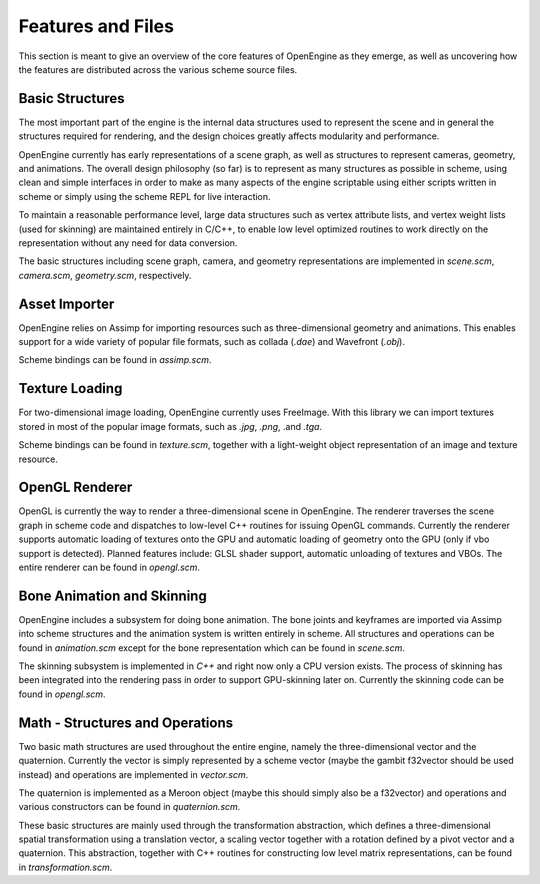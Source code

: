 ========================================
Features and Files
========================================

This section is meant to give an overview of the core features
of OpenEngine as they emerge, as well as uncovering how the features
are distributed across the various scheme source files.

Basic Structures
----------------

The most important part of the engine is the internal data structures
used to represent the scene and in general the structures required for
rendering, and the design choices greatly affects modularity and
performance.

OpenEngine currently has early representations of a scene graph, as
well as structures to represent cameras, geometry, and animations. The
overall design philosophy (so far) is to represent as many structures
as possible in scheme, using clean and simple interfaces in order to
make as many aspects of the engine scriptable using either scripts
written in scheme or simply using the scheme REPL for live
interaction.

To maintain a reasonable performance level, large data structures such
as vertex attribute lists, and vertex weight lists (used for skinning)
are maintained entirely in C/C++, to enable low level optimized
routines to work directly on the representation without any need for
data conversion.

The basic structures including scene graph, camera, and geometry
representations are implemented in `scene.scm`, `camera.scm`,
`geometry.scm`, respectively.


Asset Importer
--------------

OpenEngine relies on Assimp for importing resources such as
three-dimensional geometry and animations. This enables support for a
wide variety of popular file formats, such as collada (`.dae`) and
Wavefront (`.obj`). 

Scheme bindings can be found in `assimp.scm`.

Texture Loading
---------------

For two-dimensional image loading, OpenEngine currently uses
FreeImage. With this library we can import textures stored in most of
the popular image formats, such as `.jpg`, `.png`, .and `.tga`.

Scheme bindings can be found in `texture.scm`, together with a
light-weight object representation of an image and texture resource.

OpenGL Renderer
---------------

OpenGL is currently the way to render a three-dimensional scene in
OpenEngine. The renderer traverses the scene graph in scheme code and
dispatches to low-level C++ routines for issuing OpenGL
commands. Currently the renderer supports automatic loading of
textures onto the GPU and automatic loading of geometry onto the GPU
(only if vbo support is detected). Planned features include: GLSL shader
support, automatic unloading of textures and VBOs. The entire renderer
can be found in `opengl.scm`.

Bone Animation and Skinning
-----------------------

OpenEngine includes a subsystem for doing bone animation. The bone
joints and keyframes are imported via Assimp into scheme structures
and the animation system is written entirely in scheme. All structures and
operations can be found in `animation.scm` except for the bone
representation which can be found in `scene.scm`.

The skinning subsystem is implemented in `C++` and right now only a
CPU version exists. The process of skinning has been integrated into
the rendering pass in order to support GPU-skinning later
on. Currently the skinning code can be found in `opengl.scm`.

Math - Structures and Operations
--------------------------------

Two basic math structures are used throughout the entire engine,
namely the three-dimensional vector and the quaternion. Currently the
vector is simply represented by a scheme vector (maybe the gambit
f32vector should be used instead) and operations are implemented in
`vector.scm`. 

The quaternion is implemented as a Meroon object (maybe
this should simply also be a f32vector) and operations and various
constructors can be found in `quaternion.scm`. 

These basic structures are mainly used through the transformation
abstraction, which defines a three-dimensional spatial transformation
using a translation vector, a scaling vector together with a rotation
defined by a pivot vector and a quaternion. This abstraction, together
with C++ routines for constructing low level matrix representations,
can be found in `transformation.scm`.

.. Meroon is a small and fairly efficient object system for Scheme.  It
.. is single inheritance and features multiple dispatch.

.. The following descriptions are not complete. For a light but more
.. in-depth account please consult the manual which can be found from
.. your OpenEngine installation root at:

..   `dependencies/GambitDep/MeroonV3-2008Mar01/Doc/MeroonV3.pdf`


.. .. syntax:: (define-class Class Super ([= field :options] ...))

..    Defines a class *Class* as a subtype of *Super*.  For each 
..    `[= field :options]` list *field* becomes a field of the class.
..    The options include:

..    - `:mutable` -- The field is mutable *(default)*
..    - `:immutable` -- The field is immutable
..    - `:initializer (lambda () init)` -- The field is default initialized to *init*

..    For each field a *getter* is defined with the form::

..      (Class-field obj)

..    For each mutable field a *setter* is defined with the form::

..      (set-Class-field! obj new-val)

..    Furthermore, a *constructor* is defined with the form::

..      (make-Class field-init ...)

..    For example, we might create a class for shapes with some subtypes
..    thereof::

..      > (define-class Shape Object ())
..      > (define-class Point Shape ([= x] [= y]))
..      > (define-class Triangle Shape ([= x] [= y] [= z]))
..      > (define p1 (make-Point 10 20))
..      > (define p2 (make-Point 30 40))
..      > (Point-x p1)
..      10

.. .. syntax:: (define-generic (name (var Class) ...) body)

..    Defines a new generic function (ie, virtual function) named *name*.
..    Each `(var Class)` pair specifies a formal parameter with
..    dispatching. The formal *var* must be of type *Class* or a subtype
..    thereof. The *body* expression is the default implementation.
..    For example, we might have a generic draw function on shapes::
   
..      > (define-generic (draw (shape Shape))
..          (error "not implemented yet"))

..    There can only exist one generic function named *name*. Derived
..    forms are defined using :syn:`define-method`.

.. .. syntax:: (define-method (name (var Class) ...) body)

..    Defines a refined implementation of a generic function named
..    *name*. Each `(var Class)` must match those of the generic function
..    in that *Class* must be a subtype of the class specified by the
..    generic function. For example, we can define draw methods for each
..    of our shapes::

..      > (define-method (draw (shape Point))
..          ... draw the point here ... )
..      > (define-method (draw (shape Triangle))
..          ... draw the triangle here ... )

.. .. syntax:: (instantiate Class :field init ...)

